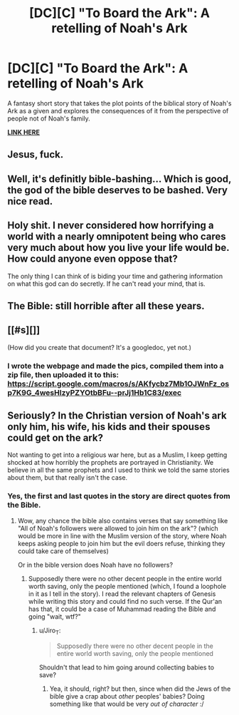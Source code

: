 #+TITLE: [DC][C] "To Board the Ark": A retelling of Noah's Ark

* [DC][C] "To Board the Ark": A retelling of Noah's Ark
:PROPERTIES:
:Author: luminarium
:Score: 21
:DateUnix: 1466474327.0
:DateShort: 2016-Jun-21
:END:
A fantasy short story that takes the plot points of the biblical story of Noah's Ark as a given and explores the consequences of it from the perspective of people not of Noah's family.

*[[https://deef9b8a9157971cbe8589263f3e4c129dbf26f6.googledrive.com/host/0B-uYtW6inz_aSXU4WEp1Z2NCZnM/index.html][LINK HERE]]*


** Jesus, fuck.
:PROPERTIES:
:Author: Gaboncio
:Score: 6
:DateUnix: 1466529399.0
:DateShort: 2016-Jun-21
:END:


** Well, it's definitly bible-bashing... Which is good, the god of the bible deserves to be bashed. Very nice read.
:PROPERTIES:
:Author: Towerowl
:Score: 7
:DateUnix: 1466537539.0
:DateShort: 2016-Jun-22
:END:


** Holy shit. I never considered how horrifying a world with a nearly omnipotent being who cares very much about how you live your life would be. How could anyone even oppose that?

The only thing I can think of is biding your time and gathering information on what this god can do secretly. If he can't read your mind, that is.
:PROPERTIES:
:Author: Kylinger
:Score: 7
:DateUnix: 1466549864.0
:DateShort: 2016-Jun-22
:END:


** The Bible: still horrible after all these years.
:PROPERTIES:
:Author: eaglejarl
:Score: 8
:DateUnix: 1466485203.0
:DateShort: 2016-Jun-21
:END:


** [[#s][]]

(How did you create that document? It's a googledoc, yet not.)
:PROPERTIES:
:Author: TennisMaster2
:Score: 3
:DateUnix: 1466543959.0
:DateShort: 2016-Jun-22
:END:

*** I wrote the webpage and made the pics, compiled them into a zip file, then uploaded it to this: [[https://script.google.com/macros/s/AKfycbz7Mb1OJWnFz_osp7K9G_4wesHlzyPZYOtbBFu--prJj1Hb1C83/exec]]
:PROPERTIES:
:Author: luminarium
:Score: 1
:DateUnix: 1466551933.0
:DateShort: 2016-Jun-22
:END:


** Seriously? In the Christian version of Noah's ark only him, his wife, his kids and their spouses could get on the ark?

Not wanting to get into a religious war here, but as a Muslim, I keep getting shocked at how horribly the prophets are portrayed in Christianity. We believe in all the same prophets and I used to think we told the same stories about them, but that really isn't the case.
:PROPERTIES:
:Author: chaos-engine
:Score: 1
:DateUnix: 1466793493.0
:DateShort: 2016-Jun-24
:END:

*** Yes, the first and last quotes in the story are direct quotes from the Bible.
:PROPERTIES:
:Author: luminarium
:Score: 1
:DateUnix: 1466810129.0
:DateShort: 2016-Jun-25
:END:

**** Wow, any chance the bible also contains verses that say something like "All of Noah's followers were allowed to join him on the ark"? (which would be more in line with the Muslim version of the story, where Noah keeps asking people to join him but the evil doers refuse, thinking they could take care of themselves)

Or in the bible version does Noah have no followers?
:PROPERTIES:
:Author: chaos-engine
:Score: 1
:DateUnix: 1466818483.0
:DateShort: 2016-Jun-25
:END:

***** Supposedly there were no other decent people in the entire world worth saving, only the people mentioned (which, I found a loophole in it as I tell in the story). I read the relevant chapters of Genesis while writing this story and could find no such verse. If the Qur'an has that, it could be a case of Muhammad reading the Bible and going "wait, wtf?"
:PROPERTIES:
:Author: luminarium
:Score: 2
:DateUnix: 1466819378.0
:DateShort: 2016-Jun-25
:END:

****** u/Jiro_T:
#+begin_quote
  Supposedly there were no other decent people in the entire world worth saving, only the people mentioned
#+end_quote

Shouldn't that lead to him going around collecting babies to save?
:PROPERTIES:
:Author: Jiro_T
:Score: 1
:DateUnix: 1466877483.0
:DateShort: 2016-Jun-25
:END:

******* Yea, it should, right? but then, since when did the Jews of the bible give a crap about /other/ peoples' babies? Doing something like that would be very /out of character/ :/
:PROPERTIES:
:Author: luminarium
:Score: 1
:DateUnix: 1466965011.0
:DateShort: 2016-Jun-26
:END:
